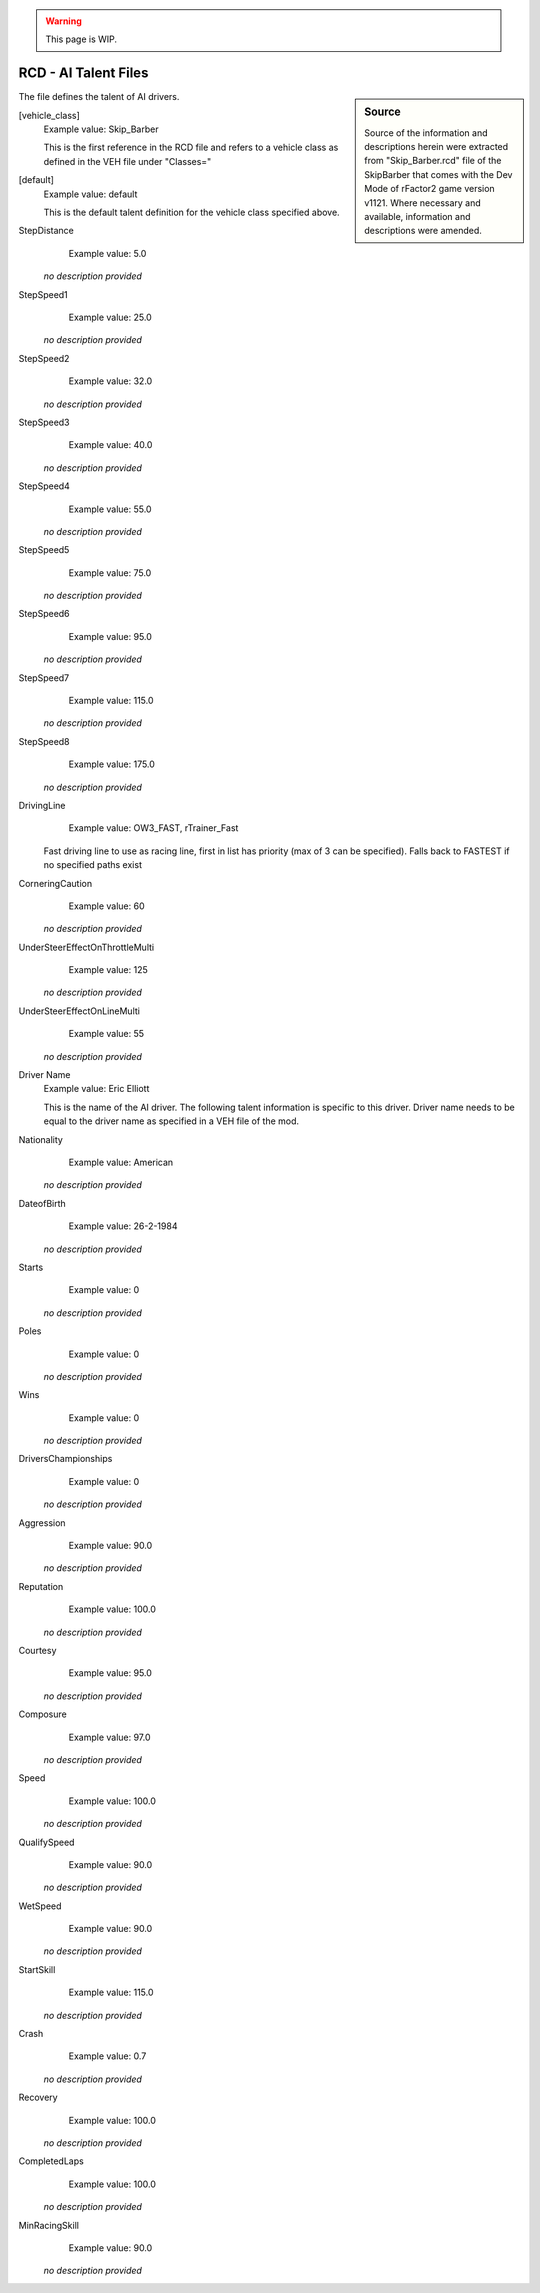.. warning::

  This page is WIP.

#####################
RCD - AI Talent Files
#####################

.. sidebar:: Source

  Source of the information and descriptions herein were extracted from
  "Skip_Barber.rcd" file of the SkipBarber that comes with the Dev Mode of
  rFactor2 game version v1121. Where necessary and available, information
  and descriptions were amended.

The file defines the talent of AI drivers.

[vehicle_class]
  Example value:  Skip_Barber

  This is the first reference in the RCD file and refers to a vehicle class
  as defined in the VEH file under "Classes="

[default]
  Example value:  default

  This is the default talent definition for the vehicle class specified above.

StepDistance
	Example value:	5.0

  *no description provided*

StepSpeed1
	Example value:	25.0

  *no description provided*

StepSpeed2
	Example value:	32.0

  *no description provided*

StepSpeed3
	Example value:	40.0

  *no description provided*

StepSpeed4
	Example value:	55.0

  *no description provided*

StepSpeed5
	Example value:	75.0

  *no description provided*

StepSpeed6
	Example value:	95.0

  *no description provided*

StepSpeed7
	Example value:	115.0

  *no description provided*

StepSpeed8
	Example value:	175.0

  *no description provided*

DrivingLine
	Example value:	OW3_FAST, rTrainer_Fast

  Fast driving line to use as racing line, first in list has priority (max of 3 can be specified).  Falls back to FASTEST if no specified paths exist

CorneringCaution
	Example value:	60

  *no description provided*

UnderSteerEffectOnThrottleMulti
	Example value:	125

  *no description provided*

UnderSteerEffectOnLineMulti
	Example value:	55

  *no description provided*

Driver Name
  Example value:  Eric Elliott

  This is the name of the AI driver. The following talent information is
  specific to this driver. Driver name needs to be equal to the driver name as
  specified in a VEH file of the mod.

Nationality
	Example value:	American

  *no description provided*

DateofBirth
	Example value:	26-2-1984

  *no description provided*

Starts
	Example value:	0

  *no description provided*

Poles
	Example value:	0

  *no description provided*

Wins
	Example value:	0

  *no description provided*

DriversChampionships
	Example value:	0

  *no description provided*

Aggression
	Example value:	90.0

  *no description provided*

Reputation
	Example value:	100.0

  *no description provided*

Courtesy
	Example value:	95.0

  *no description provided*

Composure
	Example value:	97.0

  *no description provided*

Speed
	Example value:	100.0

  *no description provided*

QualifySpeed
	Example value:	90.0

  *no description provided*

WetSpeed
	Example value:	90.0

  *no description provided*

StartSkill
	Example value:	115.0

  *no description provided*

Crash
	Example value:	0.7

  *no description provided*

Recovery
	Example value:	100.0

  *no description provided*

CompletedLaps
	Example value:	100.0

  *no description provided*

MinRacingSkill
	Example value:	90.0

  *no description provided*
